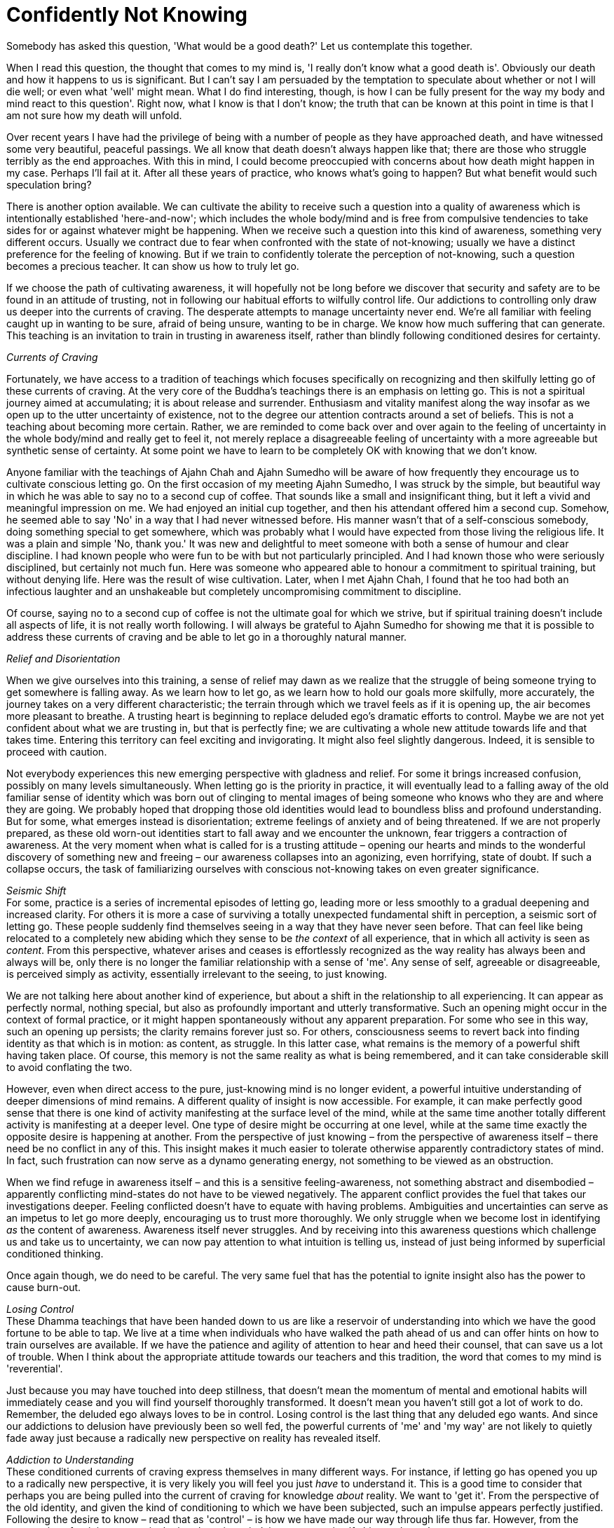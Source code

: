= Confidently Not Knowing

Somebody has asked this question, 'What would be a good death?' Let us
contemplate this together.

When I read this question, the thought that comes to my mind is, 'I
really don't know what a good death is'. Obviously our death and how it
happens to us is significant. But I can't say I am persuaded by the
temptation to speculate about whether or not I will die well; or even
what 'well' might mean. What I do find interesting, though, is how I can
be fully present for the way my body and mind react to this question'.
Right now, what I know is that I don't know; the truth that can be known
at this point in time is that I am not sure how my death will unfold.

Over recent years I have had the privilege of being with a number of
people as they have approached death, and have witnessed some very
beautiful, peaceful passings. We all know that death doesn't always
happen like that; there are those who struggle terribly as the end
approaches. With this in mind, I could become preoccupied with concerns
about how death might happen in my case. Perhaps I'll fail at it. After
all these years of practice, who knows what's going to happen? But what
benefit would such speculation bring?

There is another option available. We can cultivate the ability to
receive such a question into a quality of awareness which is
intentionally established 'here-and-now'; which includes the whole
body/mind and is free from compulsive tendencies to take sides for or
against whatever might be happening. When we receive such a question
into this kind of awareness, something very different occurs. Usually we
contract￹￹￹￹￹￹￹ due to fear when confronted with the state of
not-knowing; usually we have a distinct preference for the feeling of
knowing. But if we train to confidently tolerate the perception of
not-knowing, such a question becomes a precious teacher. It can show us
how to truly let go.

If we choose the path of cultivating awareness, it will hopefully not be
long before we discover that security and safety are to be found in an
attitude of trusting, not in following our habitual efforts to wilfully
control life. Our addictions to controlling only draw us deeper into the
currents of craving. The desperate attempts to manage uncertainty never
end. We're all familiar with feeling caught up in wanting to be sure,
afraid of being unsure, wanting to be in charge. We know how much
suffering that can generate. This teaching is an invitation to train in
trusting in awareness itself, rather than blindly following conditioned
desires for certainty.

_Currents of Craving_

Fortunately, we have access to a tradition of teachings which focuses
specifically on recognizing and then skilfully letting go of these
currents of craving. At the very core of the Buddha's teachings there is
an emphasis on letting go. This is not a spiritual journey aimed at
accumulating; it is about release and surrender. Enthusiasm and vitality
manifest along the way insofar as we open up to the utter uncertainty of
existence, not to the degree our attention contracts around a set of
beliefs. This is not a teaching about becoming more certain. Rather, we
are reminded to come back over and over again to the feeling of
uncertainty in the whole body/mind and really get to feel it, not merely
replace a disagreeable feeling of uncertainty with a more agreeable but
synthetic sense of certainty. At some point we have to learn to be
completely OK with knowing that we don't know.

Anyone familiar with the teachings of Ajahn Chah and Ajahn Sumedho will
be aware of how frequently they encourage us to cultivate conscious
letting go. On the first occasion of my meeting Ajahn Sumedho, I was
struck by the simple, but beautiful way in which he was able to say no
to a second cup of coffee. ￹￹￹That sounds like a small and insignificant
thing, but it left a vivid and meaningful impression on me. We had
enjoyed an initial cup together, and then his attendant offered him a
second cup. Somehow, he seemed able to say 'No' in a way that I had
never witnessed before. His manner wasn't that of a self-conscious
somebody, doing something special to get somewhere, which was probably
what I would have expected from those living the religious life. It was
a plain and simple 'No, thank you.' It was new and delightful to meet
someone with both a sense of humour and clear discipline. I had known
people who were fun to be with but not particularly principled. And I
had known those who were seriously disciplined, but certainly not much
fun. Here was someone who appeared able to honour a commitment to
spiritual training, but without denying life. Here was the result of
wise cultivation. Later, when I met Ajahn Chah, I found that he too had
both an infectious laughter and an unshakeable but completely
uncompromising commitment to discipline.

Of course, saying no to a second cup of coffee is not the ultimate goal
for which we strive, but if spiritual training doesn't include all
aspects of life, it is not really worth following. I will always be
grateful to Ajahn Sumedho for showing me that it is possible to address
these currents of craving and be able to let go in a thoroughly natural
manner.

_Relief and Disorientation_

When we give ourselves into this training, a sense of relief may dawn as
we realize that the struggle of being someone trying to get somewhere is
falling away. As we learn how to let go, as we learn how to hold our
goals more skilfully, more accurately, the journey takes on a very
different characteristic; the terrain through which we travel feels as
if it is opening up, the air becomes more pleasant to breathe. A
trusting heart is beginning to replace deluded ego's dramatic efforts to
control. Maybe we are not yet confident about what we are trusting in,
but that is perfectly fine; we are cultivating a whole new attitude
towards life and that takes time. Entering this territory can feel
exciting and invigorating. It might also feel slightly dangerous.
Indeed, it is sensible to proceed with caution.

Not everybody experiences this new emerging perspective with gladness
and relief. For some it brings increased confusion, possibly on many
levels simultaneously. When letting go is the priority in practice, it
will eventually lead to a falling away of the old familiar sense of
identity which was born out of clinging to mental images of being
someone who knows who they are and where they are going. We probably
hoped that dropping those old identities would lead to boundless bliss
and profound understanding. But for some, what emerges instead is
disorientation; extreme feelings of anxiety and of being threatened. If
we are not properly prepared, as these old worn-out identities start to
fall away and we encounter the unknown, fear triggers a contraction of
awareness. At the very moment when what is called for is a trusting
attitude – opening our hearts and minds to the wonderful discovery of
something new and freeing – our awareness collapses into an agonizing,
even horrifying, state of doubt. If such a collapse occurs, the task of
familiarizing ourselves with conscious not-knowing takes on even greater
significance.

_Seismic Shift_ +
For some, practice is a series of incremental episodes of letting go,
leading more or less smoothly to a gradual deepening and increased
clarity. For others it is more a case of surviving a totally unexpected
fundamental shift in perception, a seismic sort of letting go. These
people suddenly find themselves seeing in a way that they have never
seen before. That can feel like being relocated to a completely new
abiding which they sense to be _the context_ of all experience, that in
which all activity is seen as _content_. From this perspective, whatever
arises and ceases is effortlessly recognized as the way reality has
always been and always will be, only there is no longer the familiar
relationship with a sense of 'me'. Any sense of self, agreeable or
disagreeable, is perceived simply as activity, essentially irrelevant to
the seeing, to just knowing.

We are not talking here about another kind of experience, but about a
shift in the relationship to all experiencing. It can appear as
perfectly normal, nothing special, but also as profoundly important and
utterly transformative. Such an opening might occur in the context of
formal practice, or it might happen spontaneously without any apparent
preparation. For some who see in this way, such an opening up persists;
the clarity remains forever just so. For others, consciousness seems to
revert back into finding identity as that which is in motion: as
content, as struggle. In this latter case, what remains is the memory of
a powerful shift having taken place. Of course, this memory is not the
same reality as what is being remembered, and it can take considerable
skill to avoid conflating the two.

However, even when direct access to the pure, just-knowing mind is no
longer evident, a powerful intuitive understanding of deeper dimensions
of mind remains. A different quality of insight is now accessible. For
example, it can make perfectly good sense that there is one kind of
activity manifesting at the surface level of the mind, while at the same
time another totally different activity is manifesting at a deeper
level. One type of desire might be occurring at one level, while at the
same time exactly the opposite desire is happening at another. From the
perspective of just knowing – from the perspective of awareness itself –
there need be no conflict in any of this. This insight makes it much
easier to tolerate otherwise apparently contradictory states of mind. In
fact, such frustration can now serve as a dynamo generating energy, not
something to be viewed as an obstruction.

When we find refuge in awareness itself – and this is a sensitive
feeling-awareness, not something abstract and disembodied – apparently
conflicting mind-states do not have to be viewed negatively. The
apparent conflict provides the fuel that takes our investigations
deeper. Feeling conflicted doesn't have to equate with having problems.
Ambiguities and uncertainties can serve as an impetus to let go more
deeply, encouraging us to trust more thoroughly. We only struggle when
we become lost in identifying _as_ the content of awareness. Awareness
itself never struggles. And by receiving into this awareness questions
which challenge us and take us to uncertainty, we can now pay attention
to what intuition is telling us, instead of just being informed by
superficial conditioned thinking.

Once again though, we do need to be careful. The very same fuel that has
the potential to ignite insight also has the power to cause burn-out.

__Losing Control +
__These Dhamma teachings that have been handed down to us are like a
reservoir of understanding into which we have the good fortune to be
able to tap. We live at a time when individuals who have walked the path
ahead of us and can offer hints on how to train ourselves are available.
If we have the patience and agility of attention to hear and heed their
counsel, that can save us a lot of trouble. When I think about the
appropriate attitude towards our teachers and this tradition, the word
that comes to my mind is 'reverential'.

Just because you may have touched into deep stillness, that doesn't mean
the momentum of mental and emotional habits will immediately cease and
you will find yourself thoroughly transformed. It doesn't mean you
haven't still got a lot of work to do. Remember, the deluded ego always
loves to be in control. Losing control is the last thing that any
deluded ego wants. And since our addictions to delusion have previously
been so well fed, the powerful currents of 'me' and 'my way' are not
likely to quietly fade away just because a radically new perspective on
reality has revealed itself.

_Addiction to Understanding_ +
These conditioned currents of craving express themselves in many
different ways. For instance, if letting go has opened you up to a
radically new perspective, it is very likely you will feel you just
_have_ to understand it. This is a good time to consider that perhaps
you are being pulled into the current of craving for knowledge _about_
reality. We want to 'get it'. From the perspective of the old identity,
and given the kind of conditioning to which we have been subjected, such
an impulse appears perfectly justified. Following the desire to know –
read that as 'control' – is how we have made our way through life thus
far. However, from the perspective of training to trust in the
just-knowing mind, in awareness itself, this needs to change.

A commitment to letting go of the craving to control means surrendering
ourselves, over and again, increasingly fully, into simply knowing that
which can be known here and now. And as we said at the beginning, when
the truth is that we don't know, right practice means knowing just that
much, knowing that we don't know. Let's not attempt to push past that
feeling of uncertainty just because it is uncomfortable. It has
something important to teach us. If it happens that a totally new way of
perceiving reality has manifested, let's not rush to secure our old
sense of self by grasping for a conceptual understanding _about_ it. It
is not necessary to understand 'this', even when 'this' seems profoundly
new. The same principle applies when your heart has opened to something
wonderful and radiant but which then passes. Once again craving to 'get
it' is likely to occur; this time we are trying to get the new
perspective back again. The clarity perhaps appeared so genuine and felt
like the most authentic you have ever been, but now it has passed.

Allowing ourselves to be caught in desire won't help; it will only lead
to more struggle. What does help is knowing what we can know, here and
now. Learning how to make just the right kind of adjustments to effort
in such situations requires great subtlety, sensitivity, humility and
patience.

__Fine-tuning the enquiry +
__Becoming caught in old patterns of compulsively attempting to make
ourselves secure with conceptual security is not the same thing as
developing contemplative enquiry. We have a natural and wholesome
impulse to understand, conducive to calm and deepening. If our impulse
towards understanding means we are still struggling to prop up the old
sense of 'me', this struggle will disturb the peace of mind that we need
for investigation. Contemplative enquiry is more a matter of attuning
ourselves to the reality that is in front of us; it is not struggling to
'get' something; it is more like making ourselves available.

And the types of questions that we ask in this process of fine-tuning
are important, as is how we ask them. You might try preparing yourself
for this level of subtle enquiry by imagining you are sitting in front
of the Buddha. He has granted you an interview. You have your burning
question; how would you ask it? Presumably not in a demanding way.
Probably not in a casual way. You have interest, energy, perhaps
tremendous energy, and of course you have respect. The way in which we
approach our enquiry makes a difference.

As your practice of letting go proceeds, be prepared for surprises;
including the surprise of coming across old emotional content which
needs revisiting. Even after years of meditation and hours of therapy,
you can still find you have emotional content that is not fully
received, not yet fully let go of.

If we are in too much of a hurry to get over the apparent obstructions
that we encounter, we run the risk of compounding issues. It is more
useful to slow down, learn to receive these apparent 'obstructions' and
work on a willingness to accept them as they are. Everything we
encounter on this journey, both the agreeable and the disagreeable, has
something to teach us. Judging what we meet as right or wrong doesn't
help. Regardless of how embarrassing or humiliating the contents of our
minds might be, what is called for is an increased capacity to simply
receive them all.

Just because we encounter a mind state that we haven't read about in the
_suttas_, that doesn't mean it's wrong. These states are only wrong if
we make them so. Mind states arise dependent on causes. However raw and
unattractive the contents of our minds might be, what matters is whether
we react in ways that lead to more clinging and compounding of
suffering, or expand the field of awareness, accommodate the conflict
and arrive at letting go.

_Dissolving Identity_ +
The spiritual exercises that our teachers give us are specifically
designed to dissolve the armour we have constructed around life's pain.
Potentized awareness is supposed to dilute the deluding effects of
personality belief. Our commitment to personality only became
established in the first place as a defence against the suffering of
life. Now that we have better tools to work with, we can approach life
directly, with all its joys and sorrows, and give up manipulation. We
can embrace suffering, welcome it, bow down to it, invite it to teach us
what we need to know about reality, and then let it go.

Deep insight does have the effect of stripping away the armour, but what
is revealed may not be what we expected. Radiant and uplifting though an
open, trusting heart may be, the resulting increased sensitivity can
leave us feeling intensely vulnerable. Perhaps we start doubting, and
the question arises, 'How could so much fear follow from so much beauty?
How come I feel so ungrounded and threatened after feeling so utterly,
effortlessly secure?' Hence the encouragement to prepare ourselves for
not knowing, for absolutely anything: mental disruption, emotional
challenges, weight loss, weight gain, relational upheaval. Perhaps we
meet individuals with whom we feel we can share as we have never shared
with anyone before. Or maybe we meet people we wish we had never had to
meet.

Too much thinking about how the path should unfold or too much comparing
of ourselves with others, just feeds resistance. Undoing this tangle of
self-belief is always unique. There has only ever been one of us. But
there are patterns and similarities, which is why heeding the guidance
given by those ahead of us on the path is skilful.

__Source-Oriented Practice +
__The mystery of how the path will unfold for each of us, including how
our death occurs, is something for which we can train ourselves with
conscious, intentional trusting – trusting in that which is already here
behind the habits of resistance, behind the armour of
personality-belief.

I have often spoken about source-oriented practice and how it contrasts
with goal-oriented practice. Depending on how they have been
conditioned, some individuals benefit from having a clearly articulated
sense of a goal 'out there' to strive towards. For others this approach
is a luxury they can't afford; such an approach means they lose touch
with the 'actuality' of this moment. For those who find a
source-oriented approach to practice makes more sense, it matters that
they feel allowed to relax their hold on any ideas of a goal out there;
their emphasis needs to be on expanding awareness so as to accommodate
more fully, more willingly, whatever is happening, here and now.

Relaxing a hold on ideas of the goal is like relaxing your shoulders
when driving a car. It doesn't mean you let go of the steering wheel or
never look at the sat-nav. Source-oriented practice engages the ability
to trust and receive, while goal-oriented practice will perhaps give
more emphasis to doing and achieving. Generally, those of a
source-oriented persuasion are less intimidated by diversity and paradox
and can take practice into any situation, while goal-oriented
practitioners seem to benefit from stability and predictability, and
might be less comfortable with complexity.

When it comes to contemplating death, source-oriented practice means
paying close attention to any impulse to control the process, not taking
a position against the mind's habitual desire to control, but not
indulging in it either; simply trusting in the power of the just-knowing
mind. This is not grasping at a belief in the idea of trusting, or
trying to convince ourselves that it is the true way. Rather, we are
looking at what happens when we let go of our attempts to control and
choose to intentionally trust. By way of contrast, we can study what
happens when we engage the judging mind, speculating about how it should
or shouldn't be. We feel our awareness contracting and release out of
it; feel in the whole body/mind, what that release feels like, and see
how much more accommodating it is. We feel how the resistance, the
suffering, fades. We see how intuitive intelligence becomes available in
open-hearted, trusting awareness, and how it is compromised when we
contract and cling. If fear happens, we study fear. Fear of failure for
instance, is not failure, unless we say it is. It is simply a movement
in awareness that is ready to be received. If you are able to abide _as_
awareness – _as_ just knowing – there need be no struggle. We don't have
to struggle to get anything right or fix anything when we are not
identified _as_ that 'anything', _as_ the activity.

__Be Careful Who You Talk To +
__Between source-oriented and goal-oriented practice, it is not that one
way is right and the other wrong, but that they are different, just as
people are different. And they are not mutually exclusive. Especially in
the early stages of practice, we can experiment with aspects of both
modes. It is useful, however, to know what works in our own case. It is
useful to understand what kind of effort is needed in any given
situation. It also helps to be careful whom we talk with about our
practice.

Goal-oriented practitioners might consider emphasizing the cultivation
of a trusting attitude as heedlessness and argue that the Buddha taught
to strive on with diligence. Indeed, we all agree that the Buddha did
teach striving on with diligence. But just what diligence looks like is
another matter. If a turtle tried to explain to a fish what it was like
to walk along the beach, and how lovely it could be to soak up the warm
sunshine before returning to the cool ocean, the fish might think the
turtle had a problem, was hallucinating. Of course, in fact the fish
doesn't have access to the same reality as the turtle. Each one's
perception is valid, but a turtle should be careful about trying to make
a fish understand the attractions of leaving the water. Somebody told me
recently about conversations they read in on-line chat rooms, saying
that Ajahn Chah didn't know how to practise and had it all wrong.
Certainly those whose primary inspiration comes from reading books,
reading _about_ Dhamma, could get confused by what teachers like Ajahn
Chah have to say about the Buddhist path.

_Preference for Certainty_ +
It is not just followers of theistic religions who look for certainty in
how they hold to beliefs. When fear causes a contraction of our
awareness, it is probably because we are caught in desire for certainty.
Hence our teachers' encouragement to contemplate uncertainty –
_aniccam_. Despite all the encouragement, however, many followers of the
Buddhist path still grasp at a conceptual understanding of the teachings
on impermanence in order to feel secure. Or they grasp at meditation
techniques, including those techniques specifically geared to lead to
insight into impermanence, to try to give rise to a feeling of
certainty.

Just how we relate to the teachings and the tradition is something we
must get to know for ourselves. Whether our confidence in this path of
practice is truly dependable or not is revealed whenever we feel
challenged. Do we revert to habits of propping up the sense of being
someone, doing something, to get somewhere? Or do we surrender; open,
receive, let go? This could include letting go of the sense of being
right – being willing to lose an argument, for instance. Right practice
never means propping up or promoting the feeling of 'me'.

We can rely on our sense of confidence if we find we are able to welcome
suffering when it appears. This doesn't mean that we like suffering or
would wish it upon ourselves or another. But, as the Buddha taught, it
is mindfulness of suffering that leads to freedom from suffering. How
willing and able are we to simply receive suffering?

_Suffering as Pointing_ +
The impulse to resist and reject suffering might appear to run deep. It
is not easy to feel sad or afraid without assuming we are somehow
failing. But so long as we still perceive suffering as an indictment of
our progress on the spiritual journey, and we believe that perception,
we are undermining ourselves. In truth, any time we suffer, to any
degree, we are receiving teachings. One evening early on in my monastic
training, when we were all sitting in the main meeting hall at Wat Pah
Pong, Ajahn Chah ascended the Dhamma seat and began his Dhamma talk by
saying, 'Don't feel bad if you are suffering. We all suffer.' I remember
being surprised and relieved at the same time. That I was surprised
suggests his words conflicted with some view I was holding about
practice. This spiritual training is not about trying to avoid
suffering. Trying not to suffer is like trying not to wake up in the
morning because you prefer to dream. Both sleeping and waking are
natural for human beings, and so is experiencing both pleasure and pain.
What matters is how we accord with this. How accurately do we perceive
that which we experience? This is different from a life committed to
following preferences.

Last night at evening _puja_ we chanted the Buddha's discourse called
The Turning of the Wheel of the Law, or the _Dhammacakkappavattana
Sutta_. In this discourse the Buddha explained how to skilfully attune
to the reality of the world we live in, all of it, with all its pleasure
and pain, its agreeability and disagreeability. The Buddha's Great
Awakening was the realization that clinging to anything at all – any
possession, any view, any practice – eventually leads to suffering.
Attuning to reality or finding refuge in Dhamma means studying suffering
until we get the message and experience letting go. When we try to be
someone who doesn't suffer, we strengthen the habits of clinging and in
the process we create more suffering. Indeed trying to be anyone at all
means we are still caught. If we understand this point we can become
interested in suffering instead of merely rejecting it. We can become
interested in refining our quality of attention, of patience, of
kindness, so we can recognize the reality of whatever life gives us and
not allow ourselves to be fooled by the way life appears.

_Vortices of Craving_ +
In the process of studying life, whether it be in our daily-life
practice or through developing formal meditation, we gradually learn the
skills required to recognize the signs which indicate we are about to
get caught up in desire. If we don't catch ourselves before we cling,
but only find ourselves once we are already born again into being
someone, doing something to get somewhere, that is the time to
re-establish awareness. That is where we learn. No judgement! When we do
find ourselves being dragged down by the vortices of craving, it doesn't
help to indulge in judging ourselves for having become lost. Fighting
doesn't help either. Nor does mental proliferation about why it
shouldn't be this way. What can help is remembering our here-and-now,
whole body/mind awareness, and trusting.

Some years ago I was swimming off the west coast of the North Island of
New Zealand, near a place called Piha. It's a particular part of the
coast well known for good surf and dangerous rip currents. There I
experienced vortices of a different but equally threatening kind. Having
been a strong swimmer when I was young, it didn't occur to me that I was
putting myself in danger by swimming there. A friend and I had been
hiking for several hours along the coastal footpath, and since the beach
below us was empty, it seemed fine to cool off in the water. What I
didn't notice was that at the point where I chose to enter the water,
the waves were not breaking. Had I been better informed about the nature
of breaking waves, I would have recognized the absence of white-water
breakers as a sign that there was probably a hollow area in the sand
beneath the surface of the water, creating a counter-current that could
pull anyone or anything that entered there out to sea, and being pulled
out to sea is exactly what happened to me. Many drownings result from
just such situations, when a swimmer is unexpectedly caught in a rip
current and reacts by struggling desperately against it until exhaustion
eventually takes over. Initially I definitely struggled, trying to get
back to the shore and out of the danger, doing what I was used to doing
whenever I felt threatened, trying to save myself. But I realized quite
quickly that no amount of fighting to overcome the current was going to
work; it was far too strong. What did work, thankfully, was
surrendering; I flipped over onto my back and floated; no more fighting,
but simply allowing the current to carry me.

Just prior to this incident I had been introduced to a particular
breathing technique that involved deep relaxation, deep trusting and a
whole-body surrendering of habitual controlling. Somehow in that moment
of intensity I remembered what I had learned and found myself drifting
out to sea, floating and breathing. My head was filled with powerful
conflicting thoughts and images: of being eaten by sharks somewhere
between Piha and Sydney; of my parents being upset on hearing that their
son had drowned; of Ajahn Sumedho being annoyed with me for my
heedlessness. But at one point, associated with the effort to keep
floating, trusting and breathing, came the powerful thought, 'Let the
Buddha take over', my translation of _Buddham saranam gacchami_ – 'I go
for refuge to the Buddha'.

It felt like a battle going on within me, between on the one hand strong
inclinations towards trying to save myself, and on the other an impulse
towards trusting. The thought that I mustn't give up the struggle to
save myself was fuelled by guilt and distrust, and when I engaged it,
the rhythm of the breathing was interrupted and my body began to sink.
When there was letting go of the contraction of fear and trusting again,
the body felt held and supported and I returned to floating. There was
no doubt about the intensity of fear coursing through my body; I
definitely did not know that I was going to be OK. At times it really
did look like I might not be. Thankfully, the intimidation of the
'not-knowing' state was outshone by the impulse to surrender into the
breathing, to trust, to releasing out of the struggle to save myself. I
didn't drown.

As it happened, the current did drag me out to sea quite a way, but then
carried me down the coast, out of the dangerous area, and eventually the
waves brought me safely ashore. Once I was standing on the beach again I
felt elated: not just because I was now safe, but because I felt I had
been given the gift of affirmation of practice. In a modest but
significant way, it felt emblematic of what it meant when the Buddha
conquered Mara. I am obviously grateful that I was already equipped with
some skill in how to meet the state of not knowing before finding myself
in that threatening situation.

__Silent Contemplation +
__Just reading about what it means to Go for Refuge is not enough. Just
studying _about_ reality is not enough. We need to refine our enquiry,
which means bringing all our sensitivity, all our interest to bear on
what life gives us, in daily life and formal practice. In the beginning
we read about what the Buddha taught. That can give us a good feeling,
some increased conceptual clarity about why we suffer so much. But as we
progress, as our investigations deepen, we find that conceptual
understanding only takes us so far. We need to find out what it means to
investigate without thinking. What does contemplation in silence sound
like? What does feeling investigation, contrasted to conceptual
investigation, feel like?

For example, when faced with an upthrust of fear, intense ill-will or
passionate indignation, do we lose ourselves in it and lose our ability
to reflect in the process? Or can we meet it, accord with it, and if
necessary 'ride' this current of energy until it subsides, and thereby
avoid drowning in it? So long as we remain committed to controlling
life, we run the risk of being overwhelmed by it, of drowning. But this
suggestion that we might sometimes have to ride the energy of these
currents is not to say we should follow them and 'act out'. Because of
our commitment to the basic moral precepts, we have a sense of safety
and are able to experiment with investigating what it is like to face
the unknown. Our sense of safety doesn't come from not daring to step
outside of what is familiar and comfortable. When we are facing death,
it is not likely to feel familiar or comfortable. However, if we have
cultivated awareness to be here-and-now, to include the whole body/mind
and be free from compulsively taking sides, perhaps we will find we have
the willingness and readiness to meet the unknown with open-heartedness
and gratitude.

At least at this point in time, when there is no indication of imminent
death, this seems like a practical way of approaching the matter of
thinking about dying.

Thank you for your attention.
